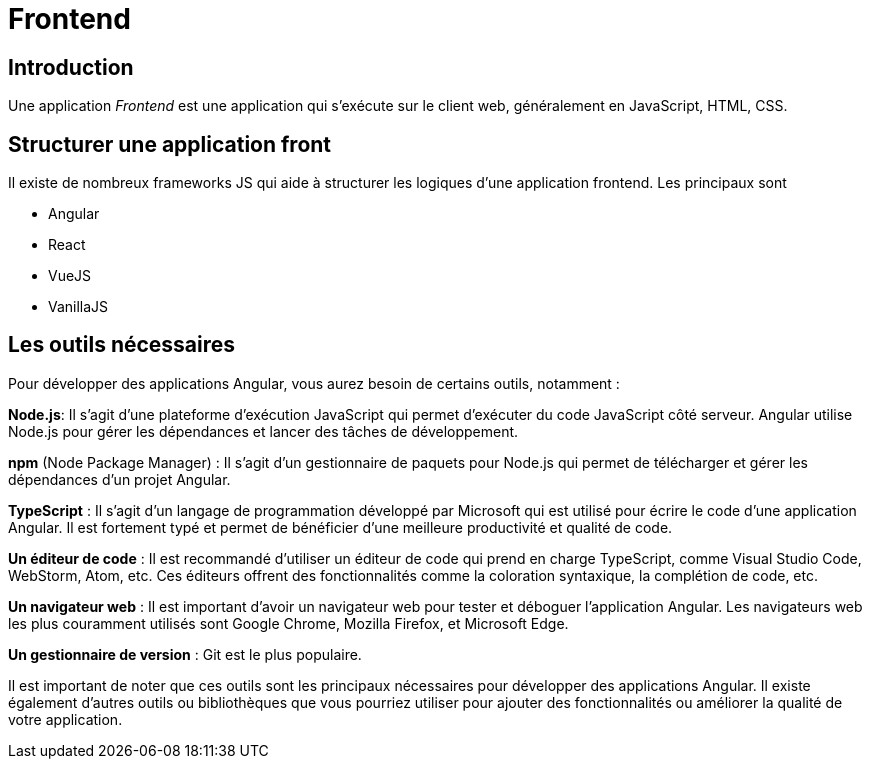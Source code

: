 = Frontend

== Introduction

Une application _Frontend_ est une application qui s'exécute sur le client web, généralement en JavaScript, HTML, CSS.

== Structurer une application front

Il existe de nombreux frameworks JS qui aide à structurer les logiques d'une application frontend. Les principaux sont

* Angular
* React
* VueJS
* VanillaJS

== Les outils nécessaires

Pour développer des applications Angular, vous aurez besoin de certains outils, notamment :

**Node.js**: Il s'agit d'une plateforme d'exécution JavaScript qui permet d'exécuter du code JavaScript côté serveur. Angular utilise Node.js pour gérer les dépendances et lancer des tâches de développement.

**npm** (Node Package Manager) : Il s'agit d'un gestionnaire de paquets pour Node.js qui permet de télécharger et gérer les dépendances d'un projet Angular.

**TypeScript** : Il s'agit d'un langage de programmation développé par Microsoft qui est utilisé pour écrire le code d'une application Angular. Il est fortement typé et permet de bénéficier d'une meilleure productivité et qualité de code.

**Un éditeur de code** : Il est recommandé d'utiliser un éditeur de code qui prend en charge TypeScript, comme Visual Studio Code, WebStorm, Atom, etc. Ces éditeurs offrent des fonctionnalités comme la coloration syntaxique, la complétion de code, etc.

**Un navigateur web** : Il est important d'avoir un navigateur web pour tester et déboguer l'application Angular. Les navigateurs web les plus couramment utilisés sont Google Chrome, Mozilla Firefox, et Microsoft Edge.

**Un gestionnaire de version** : Git est le plus populaire.


Il est important de noter que ces outils sont les principaux nécessaires pour développer des applications Angular. Il existe également d'autres outils ou bibliothèques que vous pourriez utiliser pour ajouter des fonctionnalités ou améliorer la qualité de votre application.

